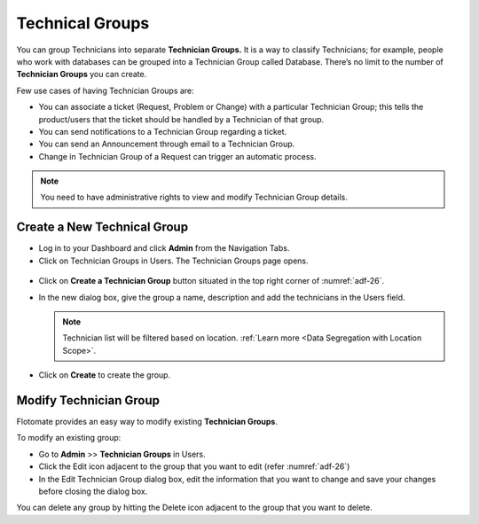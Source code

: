 ****************
Technical Groups
****************

You can group Technicians into separate **Technician Groups.** It is a
way to classify Technicians; for example, people who work with databases
can be grouped into a Technician Group called Database. There’s no limit
to the number of **Technician Groups** you can create.

Few use cases of having Technician Groups are:

-  You can associate a ticket (Request, Problem or Change) with a
   particular Technician Group; this tells the product/users that the
   ticket should be handled by a Technician of that group.

-  You can send notifications to a Technician Group regarding a ticket.

-  You can send an Announcement through email to a Technician Group.

-  Change in Technician Group of a Request can trigger an automatic
   process.

.. note:: You need to have administrative rights to view and modify Technician Group details.

Create a New Technical Group
============================

-  Log in to your Dashboard and click **Admin** from the Navigation
   Tabs.

-  Click on Technician Groups in Users. The Technician Groups page
   opens.

.. _adf-26:
.. figure:: https://s3-ap-southeast-1.amazonaws.com/flotomate-resources/admin/AD-26.png
    :align: center
    :alt: figure 26

-  Click on **Create a Technician Group** button situated in the top
   right corner of :numref:`adf-26`.

-  In the new dialog box, give the group a name, description and add the
   technicians in the Users field.

   .. note:: Technician list will be filtered based on location. :ref:`Learn more <Data Segregation with Location Scope>`.

-  Click on **Create** to create the group.

Modify Technician Group
=======================

Flotomate provides an easy way to modify existing **Technician Groups**.

To modify an existing group:

-  Go to **Admin** >> **Technician Groups** in Users.

-  Click the Edit icon adjacent to the group that you want to edit
   (refer :numref:`adf-26`)

-  In the Edit Technician Group dialog box, edit the information that
   you want to change and save your changes before closing the dialog
   box.

You can delete any group by hitting the Delete icon adjacent to the
group that you want to delete.